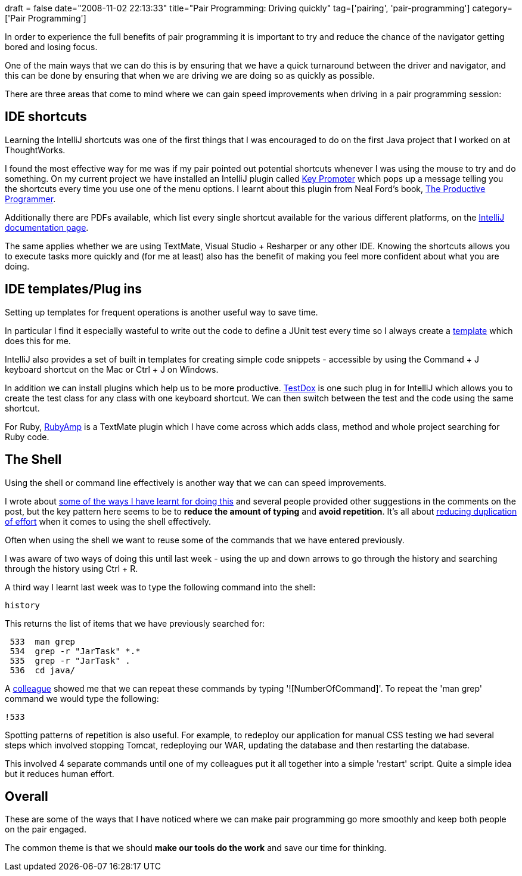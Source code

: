 +++
draft = false
date="2008-11-02 22:13:33"
title="Pair Programming: Driving quickly"
tag=['pairing', 'pair-programming']
category=['Pair Programming']
+++

In order to experience the full benefits of pair programming it is important to try and reduce the chance of the navigator getting bored and losing focus.

One of the main ways that we can do this is by ensuring that we have a quick turnaround between the driver and navigator, and this can be done by ensuring that when we are driving we are doing so as quickly as possible.

There are three areas that come to mind where we can gain speed improvements when driving in a pair programming session:

== IDE shortcuts

Learning the IntelliJ shortcuts was one of the first things that I was encouraged to do on the first Java project that I worked on at ThoughtWorks.

I found the most effective way for me was if my pair pointed out potential shortcuts whenever I was using the mouse to try and do something. On my current project we have installed an IntelliJ plugin called http://plugins.intellij.net/plugin/?id=1003[Key Promoter] which pops up a message telling you the shortcuts every time you use one of the menu options. I learnt about this plugin from Neal Ford's book, http://www.markhneedham.com/blog/2008/09/05/the-productive-programmer-book-review/[The Productive Programmer].

Additionally there are PDFs available, which list every single shortcut available for the various different platforms, on the http://www.jetbrains.com/idea/documentation/documentation.html[IntelliJ documentation page].

The same applies whether we are using TextMate, Visual Studio + Resharper or any other IDE. Knowing the shortcuts allows you to execute tasks more quickly and (for me at least) also has the benefit of making you feel more confident about what you are doing.

== IDE templates/Plug ins

Setting up templates for frequent operations is another useful way to save time.

In particular I find it especially wasteful to write out the code to define a JUnit test every time so I always create a http://intelligentsoftwareengineering.blogspot.com/2006/09/intellij-live-templates.html[template] which does this for me.

IntelliJ also provides a set of built in templates for creating simple code snippets - accessible by using the Command + J keyboard shortcut on the Mac or Ctrl + J on Windows.

In addition we can install plugins which help us to be more productive. http://plugins.intellij.net/plugin/?id=96[TestDox] is one such plug in for IntelliJ which allows you to create the test class for any class with one keyboard shortcut. We can then switch between the test and the code using the same shortcut.

For Ruby, http://code.leadmediapartners.com/2008/3/28/rubyamp[RubyAmp] is a TextMate plugin which I have come across which adds class, method and whole project searching for Ruby code.

== The Shell

Using the shell or command line effectively is another way that we can can speed improvements.

I wrote about http://www.markhneedham.com/blog/2008/10/15/browsing-around-the-unix-shell-more-easily/[some of the ways I have learnt for doing this] and several people provided other suggestions in the comments on the post, but the key pattern here seems to be to *reduce the amount of typing* and *avoid repetition*. It's all about http://jchyip.blogspot.com/2008/10/copy-and-paste-once-never-copy-and.html[reducing duplication of effort] when it comes to using the shell effectively.

Often when using the shell we want to reuse some of the commands that we have entered previously.

I was aware of two ways of doing this until last week - using the up and down arrows to go through the history and searching through the history using Ctrl + R.

A third way I learnt last week was to type the following command into the shell:

[source,text]
----

history
----

This returns the list of items that we have previously searched for:

[source,test]
----

 533  man grep
 534  grep -r "JarTask" *.*
 535  grep -r "JarTask" .
 536  cd java/
----

A http://lizdouglass.wordpress.com/[colleague] showed me that we can repeat these commands by typing '![NumberOfCommand]'. To repeat the 'man grep' command we would type the following:

[source,text]
----

!533
----

Spotting patterns of repetition is also useful. For example, to redeploy our application for manual CSS testing we had several steps which involved stopping Tomcat, redeploying our WAR, updating the database and then restarting the database.

This involved 4 separate commands until one of my colleagues put it all together into a simple 'restart' script. Quite a simple idea but it reduces human effort.

== Overall

These are some of the ways that I have noticed where we can make pair programming go more smoothly and keep both people on the pair engaged.

The common theme is that we should *make our tools do the work* and save our time for thinking.
